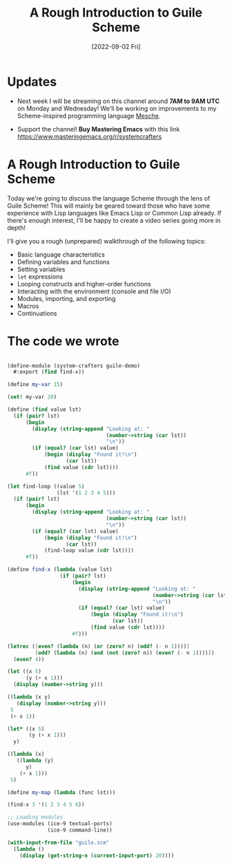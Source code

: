 #+title: A Rough Introduction to Guile Scheme
#+date: [2022-09-02 Fri]
#+video: vgFLtW_6Ui4

* Updates

- Next week I will be streaming on this channel around *7AM to 9AM UTC* on Monday and Wednesday!  We'll be working on improvements to my Scheme-inspired programming language [[https://github.com/mesche-lang/compiler][Mesche]].

- Support the channel!  *Buy Mastering Emacs* with this link https://www.masteringemacs.org/r/systemcrafters

* A Rough Introduction to Guile Scheme

Today we're going to discuss the language Scheme through the lens of Guile Scheme!  This will mainly be geared toward those who have some experience with Lisp languages like Emacs Lisp or Common Lisp already.  If there's enough interest, I'll be happy to create a video series going more in depth!

I'll give you a rough (unprepared) walkthrough of the following topics:

- Basic language characteristics
- Defining variables and functions
- Setting variables
- =let= expressions
- Looping constructs and higher-order functions
- Interacting with the environment (console and file I/O)
- Modules, importing, and exporting
- Macros
- Continuations

* The code we wrote

#+begin_src scheme

(define-module (system-crafters guile-demo)
  #:export (find find-x))

(define my-var 15)

(set! my-var 20)

(define (find value lst)
  (if (pair? lst)
      (begin
        (display (string-append "Looking at: "
                                (number->string (car lst))
                                "\n"))
        (if (equal? (car lst) value)
            (begin (display "Found it!\n")
                   (car lst))
            (find value (cdr lst))))
      #f))

(let find-loop ((value 5)
                (lst '(1 2 3 4 5)))
  (if (pair? lst)
      (begin
        (display (string-append "Looking at: "
                                (number->string (car lst))
                                "\n"))
        (if (equal? (car lst) value)
            (begin (display "Found it!\n")
                   (car lst))
            (find-loop value (cdr lst))))
      #f))

(define find-x (lambda (value lst)
                 (if (pair? lst)
                     (begin
                       (display (string-append "Looking at: "
                                               (number->string (car lst))
                                               "\n"))
                       (if (equal? (car lst) value)
                           (begin (display "Found it!\n")
                                  (car lst))
                           (find value (cdr lst))))
                     #f)))

(letrec ([even? (lambda (n) (or (zero? n) (odd? (- n 1))))]
         [odd? (lambda (n) (and (not (zero? n)) (even? (- n 1))))])
  (even? 4))

(let ((x 5)
      (y (+ x 1)))
  (display (number->string y)))

((lambda (x y)
   (display (number->string y)))
 5
 (+ x 1))

(let* ((x 5)
       (y (+ x 1)))
  y)

((lambda (x)
   ((lambda (y)
      y)
    (+ x 1)))
 5)

(define my-map (lambda (func lst)))

(find-x 3 '(1 2 3 4 5 6))

;; Loading modules
(use-modules (ice-9 textual-ports)
             (ice-9 command-line))

(with-input-from-file "guile.scm"
  (lambda ()
    (display (get-string-n (current-input-port) 20))))

#+end_src
